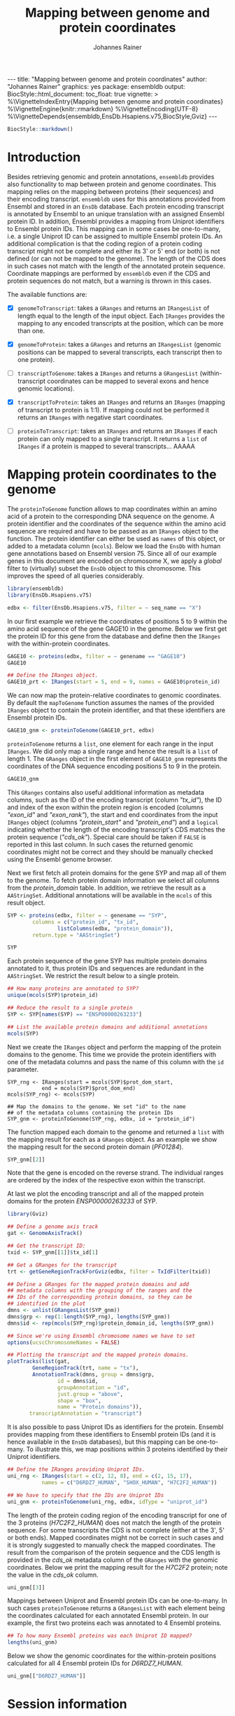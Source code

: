 #+TITLE: Mapping between genome and protein coordinates
#+AUTHOR: Johannes Rainer
#+EMAIL:  johannes.rainer@eurac.edu
#+OPTIONS: ^:{} toc:nil
#+PROPERTY: header-args :exports code
#+PROPERTY: header-args :session *R_prot*

#+BEGIN_EXPORT html
---
title: "Mapping between genome and protein coordinates"
author: "Johannes Rainer"
graphics: yes
package: ensembldb
output:
  BiocStyle::html_document:
    toc_float: true
vignette: >
  %\VignetteIndexEntry{Mapping between genome and protein coordinates}
  %\VignetteEngine{knitr::rmarkdown}
  %\VignetteEncoding{UTF-8}
  %\VignetteDepends{ensembldb,EnsDb.Hsapiens.v75,BiocStyle,Gviz}
---

#+END_EXPORT

#+NAME: biocstyle
#+BEGIN_SRC R :ravel echo = FALSE, results = "asis"
  BiocStyle::markdown()
#+END_SRC

* Introduction

Besides retrieving genomic and protein annotations, =ensembldb= provides also
functionality to map between protein and genome coordinates. This mapping relies
on the mapping between proteins (their sequences) and their encoding
transcript. =ensembldb= uses for this annotations provided from Ensembl and stored
in an =EnsDb= database. Each protein encoding transcript is annotated by Ensembl
to an unique translation with an assigned Ensembl protein ID. In addition,
Ensembl provides a mapping from Uniprot identifiers to Ensembl protein IDs. This
mapping can in some cases be one-to-many, i.e. a single Uniprot ID can be
assigned to multiple Ensembl protein IDs. An additional complication is that the
coding region of a protein coding transcript might not be complete and either
its 3' or 5' end (or both) is not defined (or can not be mapped to the
genome). The length of the CDS does in such cases not match with the length of
the annotated protein sequence. Coordinate mappings are performed by =ensembldb=
even if the CDS and protein sequences do not match, but a warning is thrown in
this cases.

The available functions are:
+ [X] =genomeToTranscript=: takes a =GRanges= and returns an =IRangesList= of length
  equal to the length of the input object. Each =IRanges= provides the mapping to
  any encoded transcripts at the position, which can be more than one.

+ [X] =genomeToProtein=: takes a =GRanges= and returns an =IRangesList= (genomic
  positions can be mapped to several transcripts, each transcript then to one
  protein).

+ [ ] =transcriptToGenome=: takes a =IRanges= and returns a =GRangesList=
  (within-transcript coordinates can be mapped to several exons and hence
  genomic locations).

+ [X] =transcriptToProtein=: takes an =IRanges= and returns an =IRanges= (mapping of
  transcript to protein is 1:1). If mapping could not be performed it returns an
  =IRanges= with negative start coordinates.

+ [ ] =proteinToTranscript=: takes an =IRanges= and returns an =IRanges= if each protein
  can only mapped to a single transcript. It returns a =list= of =IRanges= if a
  protein is mapped to several transcripts... AAAAA

* Mapping protein coordinates to the genome

The =proteinToGenome= function allows to map coordinates within an amino acid of a
protein to the corresponding DNA sequence on the genome. A protein identifier
and the coordinates of the sequence within the amino acid sequence are required
and have to be passed as an =IRanges= object to the function. The protein
identifier can either be used as =names= of this object, or added to a metadata
column (=mcols=). Below we load the =EnsDb= with human gene annotations based on
Ensembl version 75. Since all of our example genes in this document are encoded
on chromosome X, we apply a /global/ filter to (virtually) subset the =EnsDb= object
to this chromosome. This improves the speed of all queries considerably.

#+NAME: load-libs
#+BEGIN_SRC R :ravel message = FALSE
  library(ensembldb)
  library(EnsDb.Hsapiens.v75)

  edbx <- filter(EnsDb.Hsapiens.v75, filter = ~ seq_name == "X")
#+END_SRC

In our first example we retrieve the coordinates of positions 5 to 9 within the
amino acid sequence of the gene GAGE10 in the genome. Below we first get the
protein ID for this gene from the database and define then the =IRanges= with the
within-protein coordinates.

#+NAME: gage10-define
#+BEGIN_SRC R :ravel message = FALSE
  GAGE10 <- proteins(edbx, filter = ~ genename == "GAGE10")
  GAGE10

  ## Define the IRanges object.
  GAGE10_prt <- IRanges(start = 5, end = 9, names = GAGE10$protein_id)

#+END_SRC

We can now map the protein-relative coordinates to genomic coordinates. By
default the =mapToGenome= function assumes the names of the provided =IRanges=
object to contain the protein identifier, and that these identifiers are Ensembl
protein IDs.

#+NAME: gage10-map
#+BEGIN_SRC R
  GAGE10_gnm <- proteinToGenome(GAGE10_prt, edbx)
#+END_SRC

=proteinToGenome= returns a =list=, one element for each range in the input
=IRanges=. We did only map a single range and hence the result is a =list= of
length 1. The =GRanges= object in the first element of =GAGE10_gnm= represents the
coordinates of the DNA sequence encoding positions 5 to 9 in the protein.

#+NAME: gage10-res
#+BEGIN_SRC R
  GAGE10_gnm
#+END_SRC

This =GRanges= contains also useful additional information as metadata columns,
such as the ID of the encoding transcript (column /"tx_id"/), the ID and index of
the exon within the protein region is encoded (columns /"exon_id"/ and
/"exon_rank"/), the start and end coordinates from the input =IRanges= object
(columns /"protein_start"/ and /"protein_end"/) and a =logical= indicating whether the
length of the encoding transcript's CDS matches the protein sequence
(/"cds_ok"/). Special care should be taken if =FALSE= is reported in this last
column. In such cases the returned genomic coordinates might not be correct and
they should be manually checked using the Ensembl genome browser.

Next we first fetch all protein domains for the gene SYP and map all of them
to the genome. To fetch protein domain information we select all columns from
the /protein_domain/ table. In addition, we retrieve the result as a
=AAStringSet=. Additional annotations will be available in the =mcols= of this
result object.

#+NAME: SYP-fetch-domains
#+BEGIN_SRC R :ravel message = FALSE
  SYP <- proteins(edbx, filter = ~ genename == "SYP",
		  columns = c("protein_id", "tx_id",
			      listColumns(edbx, "protein_domain")),
		  return.type = "AAStringSet")

  SYP
#+END_SRC

Each protein sequence of the gene SYP has multiple protein domains annotated to
it, thus protein IDs and sequences are redundant in the =AAStringSet=. We restrict
the result below to a single protein.

#+NAME: SYP-single-protein
#+BEGIN_SRC R :ravel message = FALSE
  ## How many proteins are annotated to SYP?
  unique(mcols(SYP)$protein_id)

  ## Reduce the result to a single protein
  SYP <- SYP[names(SYP) == "ENSP00000263233"]

  ## List the available protein domains and additional annotations
  mcols(SYP)
#+END_SRC

Next we create the =IRanges= object and perform the mapping of the protein domains
to the genome. This time we provide the protein identifiers with one of the
metadata columns and pass the name of this column with the =id= parameter.

#+NAME: SYP-map
#+BEGIN_SRC R :ravel 
  SYP_rng <- IRanges(start = mcols(SYP)$prot_dom_start,
		     end = mcols(SYP)$prot_dom_end)
  mcols(SYP_rng) <- mcols(SYP)

  ## Map the domains to the genome. We set "id" to the name
  ## of the metadata columns containing the protein IDs
  SYP_gnm <- proteinToGenome(SYP_rng, edbx, id = "protein_id")
#+END_SRC

The function mapped each domain to the genome and returned a =list= with the
mapping result for each as a =GRanges= object. As an example we show the mapping
result for the second protein domain (/PF01284/).

#+NAME: SYP-second
#+BEGIN_SRC R
  SYP_gnm[[2]]
#+END_SRC

Note that the gene is encoded on the reverse strand. The individual ranges are
ordered by the index of the respective exon within the transcript.

At last we plot the encoding transcript and all of the mapped protein domains
for the protein /ENSP00000263233/ of SYP.

#+NAME: SYP-plot
#+BEGIN_SRC R :ravel message = FALSE, fig.align = "center", fig.width = 8, fig.height = 7, fig.cap = "Transcript encoding the protein ENSP00000263233 of SYP with all protein domains."
  library(Gviz)

  ## Define a genome axis track
  gat <- GenomeAxisTrack()

  ## Get the transcript ID:
  txid <- SYP_gnm[[1]]$tx_id[1]

  ## Get a GRanges for the transcript
  trt <- getGeneRegionTrackForGviz(edbx, filter = TxIdFilter(txid))

  ## Define a GRanges for the mapped protein domains and add
  ## metadata columns with the grouping of the ranges and the
  ## IDs of the corresponding protein domains, so they can be
  ## identified in the plot
  dmns <- unlist(GRangesList(SYP_gnm))
  dmns$grp <- rep(1:length(SYP_rng), lengths(SYP_gnm))
  dmns$id <- rep(mcols(SYP_rng)$protein_domain_id, lengths(SYP_gnm))

  ## Since we're using Ensembl chromosome names we have to set
  options(ucscChromosomeNames = FALSE)

  ## Plotting the transcript and the mapped protein domains.
  plotTracks(list(gat,
		  GeneRegionTrack(trt, name = "tx"),
		  AnnotationTrack(dmns, group = dmns$grp,
				  id = dmns$id,
				  groupAnnotation = "id",
				  just.group = "above",
				  shape = "box",
				  name = "Protein domains")),
	     transcriptAnnotation = "transcript")

#+END_SRC

It is also possible to pass Uniprot IDs as identifiers for the protein. Ensembl
provides mapping from these identifiers to Ensembl protein IDs (and it is hence
available in the =EnsDb= databases), but this mapping can be one-to-many. To
illustrate this, we map positions within 3 proteins identified by their Uniprot
identifiers.

#+NAME: uniprot-ids
#+BEGIN_SRC R :ravel
  ## Define the IRanges providing Uniprot IDs.
  uni_rng <- IRanges(start = c(2, 12, 8), end = c(2, 15, 17),
		     names = c("D6RDZ7_HUMAN", "SHOX_HUMAN", "H7C2F2_HUMAN"))

  ## We have to specify that the IDs are Uniprot IDs
  uni_gnm <- proteinToGenome(uni_rng, edbx, idType = "uniprot_id")
#+END_SRC

The length of the protein coding region of the encoding transcript for one of
the 3 proteins (/H7C2F2_HUMAN/) does not match the length of the protein
sequence. For some transcripts the CDS is not complete (either at the 3', 5' or
both ends). Mapped coordinates might not be correct in such cases and it is
strongly suggested to manually check the mapped coordinates. The result from the
comparison of the protein sequence and the CDS length is provided in the /cds_ok/
metadata column of the =GRanges= with the genomic coordinates. Below we print the
mapping result for the /H7C2F2/ protein; note the value in the /cds_ok/ column.

#+NAME: uniprot-cds_ok
#+BEGIN_SRC R
  uni_gnm[[3]]
#+END_SRC

Mappings between Uniprot and Ensembl protein IDs can be one-to-many. In such
cases =proteinToGenome= returns a =GRangesList= with each element being the
coordinates calculated for each annotated Ensembl protein. In our example, the
first two proteins each was annotated to 4 Ensembl proteins.

#+NAME: uniprot-counts
#+BEGIN_SRC R
  ## To how many Ensembl proteins was each Uniprot ID mapped?
  lengths(uni_gnm)
#+END_SRC

Below we show the genomic coordinates for the within-protein positions
calculated for all 4 Ensembl protein IDs for /D6RDZ7_HUMAN/.

#+NAME: uniprot-multi
#+BEGIN_SRC R
  uni_gnm[["D6RDZ7_HUMAN"]]
#+END_SRC


* Mapping genomic coordinates to proteins                          :noexport:

* Session information

#+NAME: sessionInfo
#+BEGIN_SRC R
  sessionInfo()
#+END_SRC

* TODOs                                                            :noexport:
